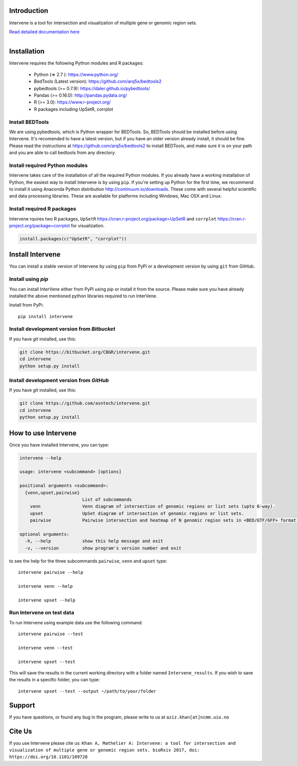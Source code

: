 .. image:: https://badge.fury.io/py/intervene.svg
    :target: https://badge.fury.io/py/intervene

.. image:: https://img.shields.io/github/issues/asntech/intervene.svg
	:target: https://github.com/asntech/intervene/issues

.. image:: https://img.shields.io/pypi/dm/intervene.svg
    :target:  https://pypi.python.org/pypi/intervene/

.. image:: https://img.shields.io/twitter/url/https/github.com/asntech/intervene.svg?style=social
	:target: https://twitter.com/intent/tweet?text=Intervene%20-%20a%20tool%20for%20intersection%20and%20visualization%20of%20multiple%20genomic%20region%20and%20gene%20sets%20https://github.com/asntech/intervene&url=%5Bobject%20Object%5D


Introduction
============
Intervene is a tool for intersection and visualization of multiple gene or genomic region sets.

`Read detailed documentation here <http://intervene.readthedocs.org>`_

.. figure:: http://intervene.readthedocs.io/en/latest/_images/Intervene_plots.png
   :width: 800px
   :align: left

Installation
============

Intervene requires the following Python modules and R packages:

	* Python (=> 2.7 ): https://www.python.org/
	* BedTools (Latest version): https://github.com/arq5x/bedtools2
	* pybedtools (>= 0.7.9): https://daler.github.io/pybedtools/
	* Pandas (>= 0.16.0): http://pandas.pydata.org/
	* R (>= 3.0): https://www.r-project.org/
	* R packages including UpSetR, corrplot

Install BEDTools
----------------
We are using pybedtools, which is Python wrapper for BEDTools. So, BEDTools should be installed before using Intervene. It's recomended to have a latest version, but if you have an older version already install, it should be fine. Please read the instructions at https://github.com/arq5x/bedtools2 to install BEDTools, and make sure it is on your path and you are able to call bedtools from any directory.


Install required Python modules
-------------------------------
Intervene takes care of the installation of all the required Python modules. If you already have a working installation of Python, the easiest way to install Intervene is by using ``pip``. If you're setting up Python for the first time, we recommend to install it using Anaconda Python distribution http://continuum.io/downloads. These come with several helpful scientific and data processing libraries. These are available for platforms including Windows, Mac OSX and Linux.


Install required R packages
---------------------------

Intervene rquires two R packages, ``UpSetR`` https://cran.r-project.org/package=UpSetR and ``corrplot`` https://cran.r-project.org/package=corrplot for visualization.

.. code-block:: R

    install.packages(c("UpSetR", "corrplot"))

Install Intervene
=================
You can install a stable version of Intervene by using ``pip`` from PyPi or a development version by using ``git`` from GitHub.

Install using `pip`
-------------------
You can install InterVene either from PyPi using pip or install it from the source. Please make sure you have already installed the above mentioned python libraries required to run InterVene.

Install from PyPi::

	pip install intervene

Install development version from `Bitbucket`
--------------------------------------------

If you have `git` installed, use this:

.. code-block:: bash

    git clone https://bitbucket.org/CBGR/intervene.git
    cd intervene
    python setup.py install

Install development version from `GitHub`
-----------------------------------------
If you have `git` installed, use this:

.. code-block:: bash

    git clone https://github.com/asntech/intervene.git
    cd intervene
    python setup.py install

How to use Intervene
====================
Once you have installed Intervene, you can type:

.. code-block:: bash

	intervene --help

	usage: intervene <subcommand> [options]
	    
	positional arguments <subcommand>:
	  {venn,upset,pairwise}
	                        List of subcommands
	    venn                Venn diagram of intersection of genomic regions or list sets (upto 6-way).
	    upset               UpSet diagram of intersection of genomic regions or list sets.
	    pairwise            Pairwise intersection and heatmap of N genomic region sets in <BED/GTF/GFF> format.

	optional arguments:
	  -h, --help            show this help message and exit
	  -v, --version         show program's version number and exit


to see the help for the three subcommands ``pairwise``, ``venn`` and ``upset`` type::
	
	intervene pairwise --help

	intervene venn --help

	intervene upset --help

Run Intervene on test data
--------------------------

To run Intervene using example data use the following command::

	intervene pairwise --test

	intervene venn --test

	intervene upset --test

This will save the results in the current working directory with a folder named ``Intervene_results``. If you wish to save the results in a specific folder, you can type::

	intervene upset --test --output ~/path/to/your/folder

Support
========
If you have questions, or found any bug in the program, please write to us at ``aziz.khan[at]ncmm.uio.no``

Cite Us
=========
If you use Intervene please cite us: ``Khan A, Mathelier A: Intervene: a tool for intersection and visualization of multiple gene or genomic region sets. bioRxiv 2017, doi: https://doi.org/10.1101/109728``
